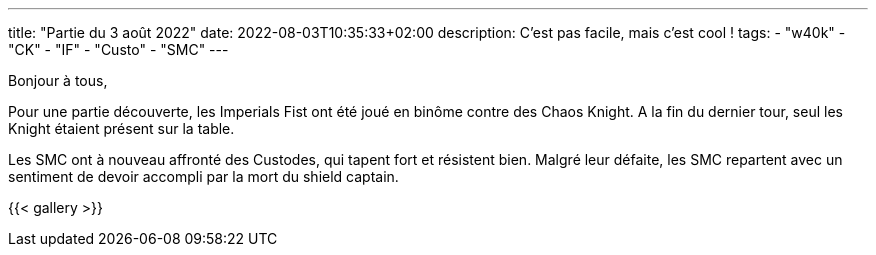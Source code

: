 ---
title: "Partie du 3 août 2022"
date: 2022-08-03T10:35:33+02:00
description: C'est pas facile, mais c'est cool !
tags:
    - "w40k"
    - "CK"
    - "IF"
    - "Custo"
    - "SMC"
---

Bonjour à tous,

Pour une partie découverte, les Imperials Fist ont été joué en binôme contre des Chaos Knight.
A la fin du dernier tour, seul les Knight étaient présent sur la table.

Les SMC ont à nouveau affronté des Custodes, qui tapent fort et résistent bien.
Malgré leur défaite, les SMC repartent avec un sentiment de devoir accompli par la mort du shield captain.


{{< gallery >}}
